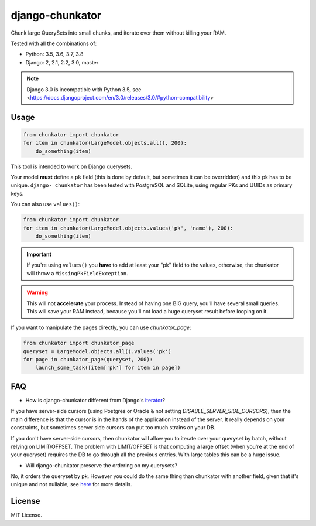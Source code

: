 ================
django-chunkator
================


Chunk large QuerySets into small chunks, and iterate over them without killing
your RAM.

.. image:: https://travis-ci.org/peopledoc/django-chunkator.svg

Tested with all the combinations of:

* Python: 3.5, 3.6, 3.7, 3.8
* Django: 2, 2.1, 2.2, 3.0, master


.. note::

    Django 3.0 is incompatible with Python 3.5, see <https://docs.djangoproject.com/en/3.0/releases/3.0/#python-compatibility>

Usage
=====

.. code:: python

    from chunkator import chunkator
    for item in chunkator(LargeModel.objects.all(), 200):
        do_something(item)

This tool is intended to work on Django querysets.

Your model **must** define a ``pk`` field (this is done by default, but
sometimes it can be overridden) and this pk has to be unique. ``django-
chunkator`` has been tested with PostgreSQL and SQLite, using regular PKs and
UUIDs as primary keys.

You can also use ``values()``:

.. code:: python

    from chunkator import chunkator
    for item in chunkator(LargeModel.objects.values('pk', 'name'), 200):
        do_something(item)

.. important::

    If you're using ``values()`` you **have** to add at least your "pk" field
    to the values, otherwise, the chunkator will throw a
    ``MissingPkFieldException``.

.. warning::

    This will not **accelerate** your process. Instead of having one BIG query,
    you'll have several small queries. This will save your RAM instead, because
    you'll not load a huge queryset result before looping on it.


If you want to manipulate the pages directly, you can use `chunkator_page`:

.. code:: python

    from chunkator import chunkator_page
    queryset = LargeModel.objects.all().values('pk')
    for page in chunkator_page(queryset, 200):
        launch_some_task([item['pk'] for item in page])


FAQ
===

- How is django-chunkator different from Django's `iterator <https://docs.djangoproject.com/en/2.2/ref/models/querysets/#django.db.models.query.QuerySet.iterator>`_?

If you have server-side cursors (using Postgres or Oracle & not setting `DISABLE_SERVER_SIDE_CURSORS`), then the main difference is that the cursor is in the hands of the application instead of the server. It really depends on your constraints, but sometimes server side cursors can put too much strains on your DB.

If you don't have server-side cursors, then chunkator will allow you to iterate over your queryset by batch, without relying on LIMIT/OFFSET. The problem with LIMIT/OFFSET is that computing a large offset (when you're at the end of your queryset) requires the DB to go through all the previous entries. With large tables this can be a huge issue.

- Will django-chunkator preserve the ordering on my querysets?

No, it orders the queryset by pk. However you could do the same thing than chunkator with another field, given that it's unique and not nullable, see `here <https://github.com/peopledoc/django-chunkator/blob/master/chunkator/__init__.py#L27-L33>`_ for more details.


License
=======

MIT License.
